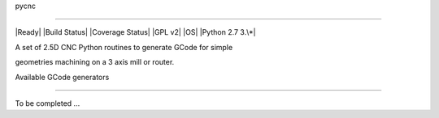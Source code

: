 pycnc
=====

|Ready| |Build Status| |Coverage Status| |GPL v2| |OS| |Python 2.7 3.\*|

A set of 2.5D CNC Python routines to generate GCode for simple
geometries machining on a 3 axis mill or router.

Available GCode generators
--------------------------

To be completed ...

.. |Ready| image:: http://img.shields.io/badge/Status-ready-669900.svg
   :target: https://github.com/floatingpointstack
.. |Build Status| image:: https://travis-ci.org/floatingpointstack/pycnc.svg
   :target: https://travis-ci.org/floatingpointstack/pycnc
.. |Coverage Status| image:: https://coveralls.io/repos/floatingpointstack/pycnc/badge.svg?branch=master&service=github
   :target: https://coveralls.io/github/floatingpointstack/pycnc?branch=master
.. |GPL v2| image:: http://img.shields.io/badge/license-GPL%20v2-blue.svg
   :target: https://www.gnu.org/copyleft/gpl.html
.. |OS| image:: http://img.shields.io/badge/OS-Any-660099.svg
   :target: https://www.python.org/downloads/
.. |Python 2.7 3.\*| image:: http://img.shields.io/badge/Python-2.7%203.*-ff3366.svg
   :target: https://www.python.org/downloads/

